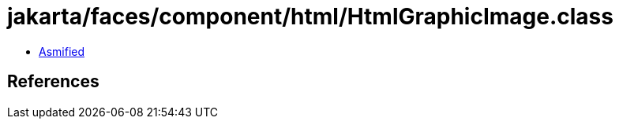 = jakarta/faces/component/html/HtmlGraphicImage.class

 - link:HtmlGraphicImage-asmified.java[Asmified]

== References

